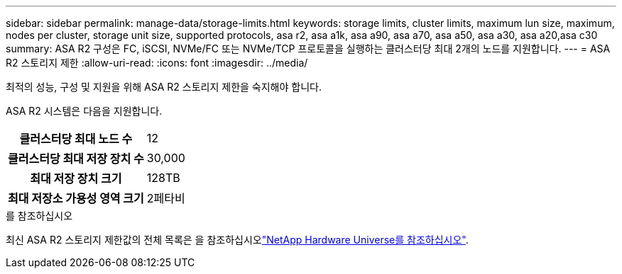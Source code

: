 ---
sidebar: sidebar 
permalink: manage-data/storage-limits.html 
keywords: storage limits, cluster limits, maximum lun size, maximum, nodes per cluster, storage unit size, supported protocols, asa r2, asa a1k, asa a90, asa a70, asa a50, asa a30, asa a20,asa c30 
summary: ASA R2 구성은 FC, iSCSI, NVMe/FC 또는 NVMe/TCP 프로토콜을 실행하는 클러스터당 최대 2개의 노드를 지원합니다. 
---
= ASA R2 스토리지 제한
:allow-uri-read: 
:icons: font
:imagesdir: ../media/


[role="lead"]
최적의 성능, 구성 및 지원을 위해 ASA R2 스토리지 제한을 숙지해야 합니다.

ASA R2 시스템은 다음을 지원합니다.

[cols="1h, 1"]
|===


| 클러스터당 최대 노드 수 | 12 


| 클러스터당 최대 저장 장치 수 | 30,000 


| 최대 저장 장치 크기 | 128TB 


| 최대 저장소 가용성 영역 크기 | 2페타비 
|===
.를 참조하십시오
최신 ASA R2 스토리지 제한값의 전체 목록은 을 참조하십시오link:https://hwu.netapp.com/["NetApp Hardware Universe를 참조하십시오"^].
